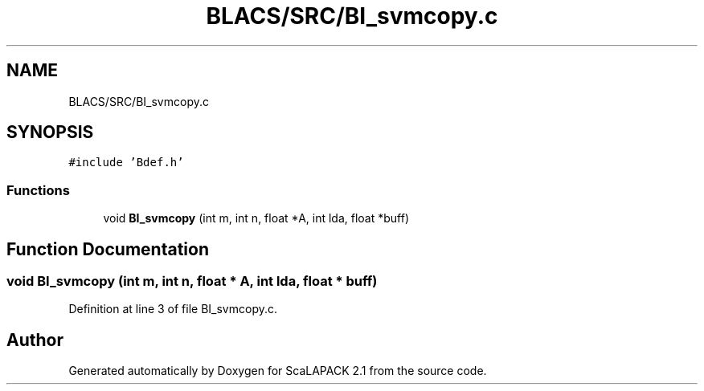 .TH "BLACS/SRC/BI_svmcopy.c" 3 "Sat Nov 16 2019" "Version 2.1" "ScaLAPACK 2.1" \" -*- nroff -*-
.ad l
.nh
.SH NAME
BLACS/SRC/BI_svmcopy.c
.SH SYNOPSIS
.br
.PP
\fC#include 'Bdef\&.h'\fP
.br

.SS "Functions"

.in +1c
.ti -1c
.RI "void \fBBI_svmcopy\fP (int m, int n, float *A, int lda, float *buff)"
.br
.in -1c
.SH "Function Documentation"
.PP 
.SS "void BI_svmcopy (int m, int n, float * A, int lda, float * buff)"

.PP
Definition at line 3 of file BI_svmcopy\&.c\&.
.SH "Author"
.PP 
Generated automatically by Doxygen for ScaLAPACK 2\&.1 from the source code\&.
